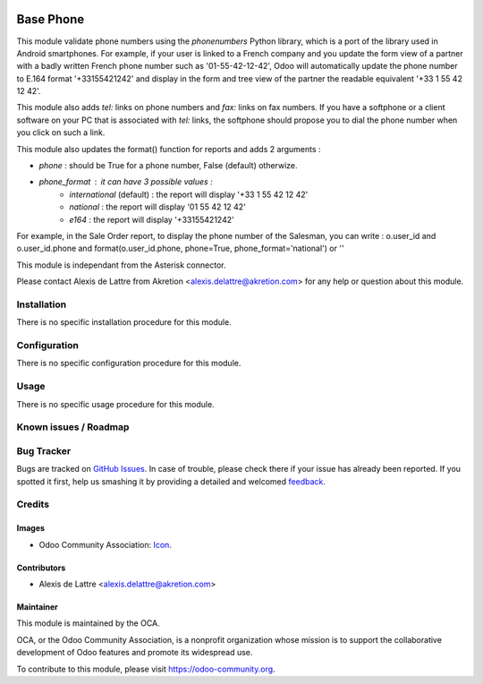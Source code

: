 .. image:: https://img.shields.io/badge/licence-AGPL--3-blue.svg
   :target: http://www.gnu.org/licenses/agpl-3.0-standalone.html
   :alt: License: AGPL-3

==========
Base Phone
==========

This module validate phone numbers using the *phonenumbers* Python library,
which is a port of the library used in Android smartphones. For example, if
your user is linked to a French company and you update the form view of a
partner with a badly written French phone number such as '01-55-42-12-42',
Odoo will automatically update the phone number to E.164 format '+33155421242'
and display in the form and tree view of the partner the readable equivalent
'+33 1 55 42 12 42'.

This module also adds *tel:* links on phone numbers and *fax:* links on fax
numbers. If you have a softphone or a client software on your PC that is
associated with *tel:* links, the softphone should propose you to dial the
phone number when you click on such a link.

This module also updates the format() function for reports and adds 2
arguments :

* *phone* : should be True for a phone number, False (default) otherwize.
* *phone_format* : it can have 3 possible values :
    * *international* (default) : the report will display '+33 1 55 42 12 42'
    * *national* : the report will display '01 55 42 12 42'
    * *e164* : the report will display '+33155421242'

For example, in the Sale Order report, to display the phone number of the
Salesman, you can write :  o.user_id and o.user_id.phone and
format(o.user_id.phone, phone=True, phone_format='national') or ''

This module is independant from the Asterisk connector.

Please contact Alexis de Lattre from Akretion <alexis.delattre@akretion.com>
for any help or question about this module.

Installation
============

There is no specific installation procedure for this module.

Configuration
=============

There is no specific configuration procedure for this module.

Usage
=====

There is no specific usage procedure for this module.

.. image:: https://odoo-community.org/website/image/ir.attachment/5784_f2813bd/datas
   :alt: Try me on Runbot
   :target: https://runbot.odoo-community.org/runbot/{repo_id}/9.0

Known issues / Roadmap
======================


Bug Tracker
===========

Bugs are tracked on `GitHub Issues
<https://github.com/OCA/{project_repo}/issues>`_. In case of trouble, please
check there if your issue has already been reported. If you spotted it first,
help us smashing it by providing a detailed and welcomed `feedback
<https://github.com/OCA/connector-telephony/issues/new?body=module:%20base_phone%0Aversion:%209.0%0A%0A**Steps%20to%20reproduce**%0A-%20...%0A%0A**Current%20behavior**%0A%0A**Expected%20behavior**>`_.

Credits
=======

Images
------

* Odoo Community Association: `Icon <https://github.com/OCA/maintainer-tools/blob/master/template/module/static/description/icon.svg>`_.

Contributors
------------

* Alexis de Lattre <alexis.delattre@akretion.com>

Maintainer
----------

.. image:: https://odoo-community.org/logo.png
   :alt: Odoo Community Association
   :target: https://odoo-community.org

This module is maintained by the OCA.

OCA, or the Odoo Community Association, is a nonprofit organization whose
mission is to support the collaborative development of Odoo features and
promote its widespread use.

To contribute to this module, please visit https://odoo-community.org.
